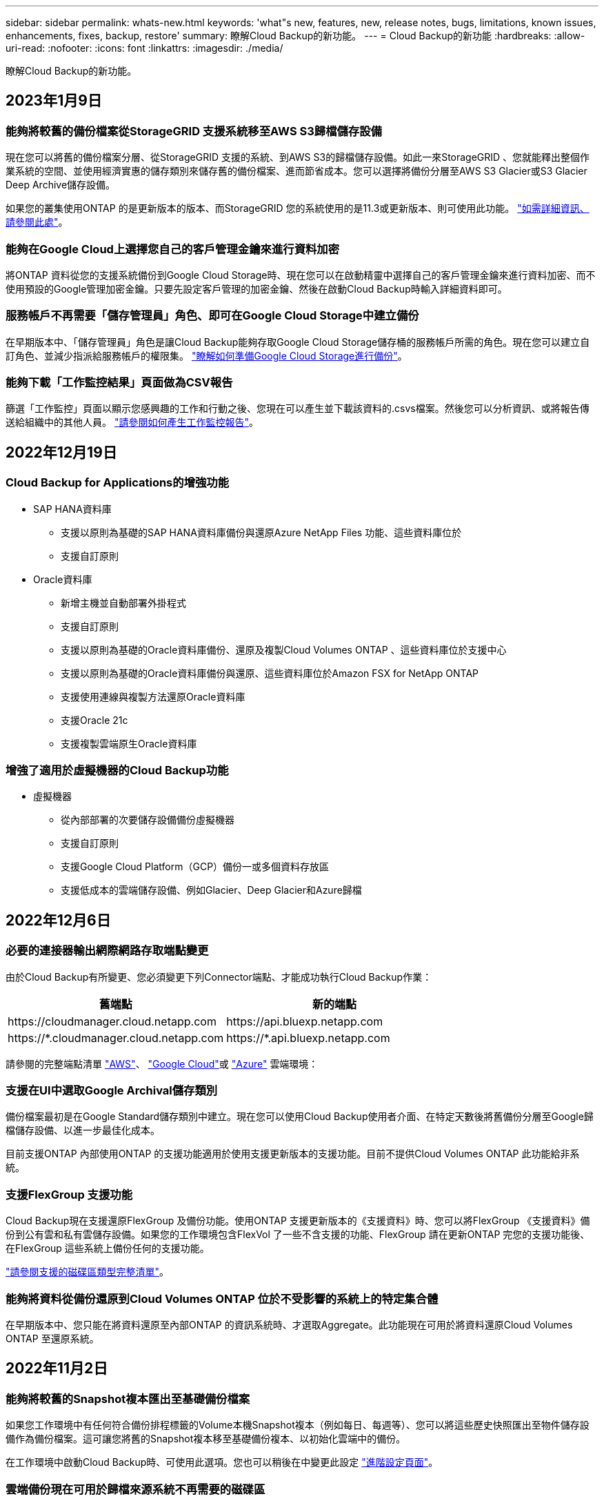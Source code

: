 ---
sidebar: sidebar 
permalink: whats-new.html 
keywords: 'what"s new, features, new, release notes, bugs, limitations, known issues, enhancements, fixes, backup, restore' 
summary: 瞭解Cloud Backup的新功能。 
---
= Cloud Backup的新功能
:hardbreaks:
:allow-uri-read: 
:nofooter: 
:icons: font
:linkattrs: 
:imagesdir: ./media/


[role="lead"]
瞭解Cloud Backup的新功能。



== 2023年1月9日



=== 能夠將較舊的備份檔案從StorageGRID 支援系統移至AWS S3歸檔儲存設備

現在您可以將舊的備份檔案分層、從StorageGRID 支援的系統、到AWS S3的歸檔儲存設備。如此一來StorageGRID 、您就能釋出整個作業系統的空間、並使用經濟實惠的儲存類別來儲存舊的備份檔案、進而節省成本。您可以選擇將備份分層至AWS S3 Glacier或S3 Glacier Deep Archive儲存設備。

如果您的叢集使用ONTAP 的是更新版本的版本、而StorageGRID 您的系統使用的是11.3或更新版本、則可使用此功能。 https://docs.netapp.com/us-en/cloud-manager-backup-restore/task-backup-onprem-private-cloud.html#preparing-to-archive-older-backup-files-to-public-cloud-storage["如需詳細資訊、請參閱此處"]。



=== 能夠在Google Cloud上選擇您自己的客戶管理金鑰來進行資料加密

將ONTAP 資料從您的支援系統備份到Google Cloud Storage時、現在您可以在啟動精靈中選擇自己的客戶管理金鑰來進行資料加密、而不使用預設的Google管理加密金鑰。只要先設定客戶管理的加密金鑰、然後在啟動Cloud Backup時輸入詳細資料即可。



=== 服務帳戶不再需要「儲存管理員」角色、即可在Google Cloud Storage中建立備份

在早期版本中、「儲存管理員」角色是讓Cloud Backup能夠存取Google Cloud Storage儲存桶的服務帳戶所需的角色。現在您可以建立自訂角色、並減少指派給服務帳戶的權限集。 https://docs.netapp.com/us-en/cloud-manager-backup-restore/task-backup-onprem-to-gcp.html#preparing-google-cloud-storage-for-backups["瞭解如何準備Google Cloud Storage進行備份"]。



=== 能夠下載「工作監控結果」頁面做為CSV報告

篩選「工作監控」頁面以顯示您感興趣的工作和行動之後、您現在可以產生並下載該資料的.csvs檔案。然後您可以分析資訊、或將報告傳送給組織中的其他人員。 https://docs.netapp.com/us-en/cloud-manager-backup-restore/task-monitor-backup-jobs.html#download-job-monitoring-results-as-a-report["請參閱如何產生工作監控報告"]。



== 2022年12月19日



=== Cloud Backup for Applications的增強功能

* SAP HANA資料庫
+
** 支援以原則為基礎的SAP HANA資料庫備份與還原Azure NetApp Files 功能、這些資料庫位於
** 支援自訂原則


* Oracle資料庫
+
** 新增主機並自動部署外掛程式
** 支援自訂原則
** 支援以原則為基礎的Oracle資料庫備份、還原及複製Cloud Volumes ONTAP 、這些資料庫位於支援中心
** 支援以原則為基礎的Oracle資料庫備份與還原、這些資料庫位於Amazon FSX for NetApp ONTAP
** 支援使用連線與複製方法還原Oracle資料庫
** 支援Oracle 21c
** 支援複製雲端原生Oracle資料庫






=== 增強了適用於虛擬機器的Cloud Backup功能

* 虛擬機器
+
** 從內部部署的次要儲存設備備份虛擬機器
** 支援自訂原則
** 支援Google Cloud Platform（GCP）備份一或多個資料存放區
** 支援低成本的雲端儲存設備、例如Glacier、Deep Glacier和Azure歸檔






== 2022年12月6日



=== 必要的連接器輸出網際網路存取端點變更

由於Cloud Backup有所變更、您必須變更下列Connector端點、才能成功執行Cloud Backup作業：

[cols="50,50"]
|===
| 舊端點 | 新的端點 


| \https://cloudmanager.cloud.netapp.com | \https://api.bluexp.netapp.com 


| \https://*.cloudmanager.cloud.netapp.com | \https://*.api.bluexp.netapp.com 
|===
請參閱的完整端點清單 https://docs.netapp.com/us-en/cloud-manager-setup-admin/task-creating-connectors-aws.html#outbound-internet-access["AWS"^]、 https://docs.netapp.com/us-en/cloud-manager-setup-admin/task-creating-connectors-gcp.html#outbound-internet-access["Google Cloud"^]或 https://docs.netapp.com/us-en/cloud-manager-setup-admin/task-creating-connectors-azure.html#outbound-internet-access["Azure"^] 雲端環境：



=== 支援在UI中選取Google Archival儲存類別

備份檔案最初是在Google Standard儲存類別中建立。現在您可以使用Cloud Backup使用者介面、在特定天數後將舊備份分層至Google歸檔儲存設備、以進一步最佳化成本。

目前支援ONTAP 內部使用ONTAP 的支援功能適用於使用支援更新版本的支援功能。目前不提供Cloud Volumes ONTAP 此功能給非系統。



=== 支援FlexGroup 支援功能

Cloud Backup現在支援還原FlexGroup 及備份功能。使用ONTAP 支援更新版本的《支援資料》時、您可以將FlexGroup 《支援資料》備份到公有雲和私有雲儲存設備。如果您的工作環境包含FlexVol 了一些不含支援的功能、FlexGroup 請在更新ONTAP 完您的支援功能後、在FlexGroup 這些系統上備份任何的支援功能。

https://docs.netapp.com/us-en/cloud-manager-backup-restore/concept-ontap-backup-to-cloud.html#supported-volumes["請參閱支援的磁碟區類型完整清單"]。



=== 能夠將資料從備份還原到Cloud Volumes ONTAP 位於不受影響的系統上的特定集合體

在早期版本中、您只能在將資料還原至內部ONTAP 的資訊系統時、才選取Aggregate。此功能現在可用於將資料還原Cloud Volumes ONTAP 至還原系統。



== 2022年11月2日



=== 能夠將較舊的Snapshot複本匯出至基礎備份檔案

如果您工作環境中有任何符合備份排程標籤的Volume本機Snapshot複本（例如每日、每週等）、您可以將這些歷史快照匯出至物件儲存設備作為備份檔案。這可讓您將舊的Snapshot複本移至基礎備份複本、以初始化雲端中的備份。

在工作環境中啟動Cloud Backup時、可使用此選項。您也可以稍後在中變更此設定 https://docs.netapp.com/us-en/cloud-manager-backup-restore/task-manage-backup-settings-ontap.html["進階設定頁面"]。



=== 雲端備份現在可用於歸檔來源系統不再需要的磁碟區

現在您可以刪除磁碟區的備份關係。如果您想要停止建立新的備份檔案並刪除來源Volume、但保留所有現有的備份檔案、這將提供歸檔機制。這可讓您在未來視需要從備份檔案還原磁碟區、同時從來源儲存系統中清除空間。 https://docs.netapp.com/us-en/cloud-manager-backup-restore/task-manage-backups-ontap.html#deleting-volume-backup-relationships["瞭解方法"]。



=== 新增支援功能、可在電子郵件和通知中心接收Cloud Backup警示

Cloud Backup已整合至BlueXP通知服務。您可以按一下BlueXP功能表列中的通知警示、以顯示Cloud Backup通知。您也可以設定BluefXP以電子郵件傳送通知作為警示、即使您尚未登入系統、也能得知重要的系統活動。電子郵件可傳送給任何需要注意備份與還原活動的收件者。 https://docs.netapp.com/us-en/cloud-manager-backup-restore/task-monitor-backup-jobs.html#use-the-job-monitor-to-view-backup-and-restore-job-status["瞭解方法"]。



=== 「新增進階設定」頁面可讓您變更叢集層級的備份設定

此新頁面可讓您變更在啟用每ONTAP 個作業系統的Cloud Backup時所設定的許多叢集層級備份設定。您也可以修改某些套用為「預設」備份設定的設定。您可以變更的完整備份設定包括：

* 儲存金鑰可讓ONTAP 您的系統獲得存取物件儲存設備的權限
* 分配給上傳備份到物件儲存設備的網路頻寬
* 未來磁碟區的自動備份設定（和原則）
* 歸檔儲存類別（僅限AWS）
* 歷史Snapshot複本是否包含在初始基礎備份檔案中
* 是否從來源系統移除「每年」快照
* 連接至物件儲存設備的物件保護區（在啟動期間選擇不正確的情況下）ONTAP


https://docs.netapp.com/us-en/cloud-manager-backup-restore/task-manage-backup-settings-ontap.html["深入瞭解如何管理叢集層級的備份設定"]。



=== 現在您可以使用內部部署Connector時、使用「搜尋與還原」來還原備份檔案

在先前的版本中、當您的內部部署連接器時、新增了將備份檔案建立至公有雲的支援。在此版本中、持續支援使用搜尋與還原功能、在部署連接器於內部部署時、從Amazon S3或Azure Blob還原備份。搜尋與還原功能也支援將備份從StorageGRID 還原系統還原至內部部署ONTAP 的還原系統。

此時、使用搜尋與還原從Google Cloud Storage還原備份時、必須在Google Cloud Platform中部署Connector。



=== 「工作監控」頁面已更新

已對進行下列更新 https://docs.netapp.com/us-en/cloud-manager-backup-restore/task-monitor-backup-jobs.html["「工作監控」頁面"]：

* 「工作負載」欄可供使用、以便您篩選頁面以檢視下列備份服務的工作：Volume、應用程式、虛擬機器和Kubernetes。
* 若要檢視特定備份工作的這些詳細資料、您可以新增「使用者名稱」和「工作類型」欄。
* 「工作詳細資料」頁面會顯示正在執行以完成主要工作的所有子工作。
* 此頁面每15分鐘自動重新整理一次、讓您隨時都能看到最新的工作狀態結果。您也可以按一下「*重新整理*」按鈕、立即更新頁面。




=== AWS跨帳戶備份增強功能

如果您想要使用不同於Cloud Volumes ONTAP 來源磁碟區的AWS帳戶進行還原備份、則必須在BluetXP中新增目的地AWS帳戶認證、而且必須將「S3：PuttBucketPolicy」和「S3：PuttetOwnershipControl」權限新增至IAM角色、以便為BlueXP提供權限。過去、您需要在AWS主控台設定許多設定、您不再需要這麼做了。



== 2022年9月28日



=== Cloud Backup for Applications的增強功能

* 支援Google Cloud Platform（GCP）和StorageGRID 支援以備份應用程式一致的快照
* 建立自訂原則
* 支援歸檔儲存
* 備份SAP HANA應用程式
* 備份VMware環境中的Oracle和SQL應用程式
* 從內部部署的二線儲存設備備份應用程式
* 停用備份
* 取消登SnapCenter 錄伺服器




=== 增強了適用於虛擬機器的Cloud Backup功能

* 支援StorageGRID 使用支援還原來備份一或多個資料存放區
* 建立自訂原則




== 2022年9月19日



=== DataLock和勒索軟體保護功能可設定用於StorageGRID 支援還原系統中的備份檔案

上一版針對儲存在Amazon S3儲存區的備份推出_DataLock和勒索軟體Protection。此版本可擴充對StorageGRID 儲存在還原系統中的備份檔案的支援。如果您的叢集使用ONTAP 的是更新版本的版本、StorageGRID 而您的系統執行的是11.6.0.3或更新版本、則可使用此新的備份原則選項。 https://docs.netapp.com/us-en/cloud-manager-backup-restore/concept-cloud-backup-policies.html#datalock-and-ransomware-protection["深入瞭解如何使用DataLock和勒索軟體保護來保護備份"^]。

請注意、您必須執行3.9.22版或更新版本軟體的Connector。連接器必須安裝在您的內部環境中、而且可以安裝在有或沒有網際網路存取的站台中。



=== 資料夾層級的還原功能現在可從您的備份檔案取得

現在、如果您需要存取該資料夾（目錄或共用）中的所有檔案、可以從備份檔案還原資料夾。還原資料夾比還原整個磁碟區更有效率。此功能可用於使用瀏覽與還原方法及使用ONTAP 版本更新版本的搜尋與還原方法進行還原作業。此時您只能選取及還原單一資料夾、而且只會還原該資料夾中的檔案、而不會還原子資料夾或子資料夾中的檔案。



=== 檔案層級還原現在可從已移至歸檔儲存設備的備份取得

過去您只能從已移至歸檔儲存設備的備份檔案還原磁碟區（僅限AWS和Azure）。現在您可以從這些已歸檔的備份檔案還原個別檔案。此功能可用於使用瀏覽與還原方法及使用ONTAP 版本更新版本的搜尋與還原方法進行還原作業。



=== 檔案層級還原現在提供覆寫原始來源檔案的選項

過去、還原至原始磁碟區的檔案一律會以新檔案的形式還原、並以「RESE_」為前置詞。現在、您可以選擇在將檔案還原至磁碟區上的原始位置時、覆寫原始來源檔案。此功能可用於使用「瀏覽與還原」方法和「搜尋與還原」方法進行還原作業。



=== 拖放以啟用「雲端備份至StorageGRID 不支援的系統」

如果是 https://docs.netapp.com/us-en/cloud-manager-storagegrid/task-discover-storagegrid.html["StorageGRID"^] 備份的目的地在畫版上會以工作環境的形式存在、您可以將內部ONTAP 作業環境拖曳到目的地、以啟動Cloud Backup設定精靈。



== 2022年8月18日



=== 新增支援以保護雲端原生應用程式資料

Cloud Backup for Applications是一項SaaS型服務、可為NetApp Cloud Storage上執行的應用程式提供資料保護功能。在BlueXP中啟用的雲端應用程式備份、可針對位於Amazon FSX for NetApp ONTAP 上的Oracle資料庫、提供有效率且應用程式一致的原則型備份與還原功能。https://docs.netapp.com/us-en/cloud-manager-backup-restore/concept-protect-cloud-app-data-to-cloud.html["深入瞭解"^]。



=== Azure Blob的備份檔案現在支援搜尋與還原功能

現在、將備份檔案儲存在Azure Blob儲存設備中的使用者、可以使用「搜尋與還原」方法來還原磁碟區和檔案。 https://docs.netapp.com/us-en/cloud-manager-backup-restore/task-restore-backups-ontap.html#prerequisites-2["瞭解如何使用Search  Restore還原磁碟區和檔案"^]。

請注意、連接器角色需要其他權限才能使用此功能。使用3.9.21版軟體（2022年8月）部署的Connector包含這些權限。如果您使用舊版部署Connector、則需要手動新增權限。 https://docs.netapp.com/us-en/cloud-manager-backup-restore/task-backup-onprem-to-azure.html#verify-or-add-permissions-to-the-connector["如有必要、請參閱如何新增這些權限"^]。



=== 我們新增了保護備份檔案免受刪除和勒索軟體攻擊的能力

雲端備份現在支援物件鎖定功能、可進行勒索軟體安全的備份。如果您的叢集使用ONTAP 的是VMware版本的更新版本、而您的備份目的地是Amazon S3、則現在可以使用名為_DataLock和勒索軟體Protection的新備份原則選項。DataLock可保護您的備份檔案、避免遭到修改或刪除、勒索軟體保護功能會掃描您的備份檔案、尋找勒索軟體攻擊備份檔案的證據。 https://docs.netapp.com/us-en/cloud-manager-backup-restore/concept-cloud-backup-policies.html#datalock-and-ransomware-protection["深入瞭解如何使用DataLock和勒索軟體保護來保護備份"^]。

請注意、連接器角色需要其他權限才能使用此功能。使用3.9.21版軟體部署的Connector包含這些權限。如果您使用舊版部署Connector、則需要手動新增權限。 https://docs.netapp.com/us-en/cloud-manager-backup-restore/task-backup-onprem-to-aws.html#set-up-s3-permissions["如有必要、請參閱如何新增這些權限"^]。



=== Cloud Backup現在支援使用自訂SnapMirror標籤建立的原則

以前、Cloud Backup僅支援預先定義的SnapMirror標籤、例如每小時、每日、每週、每小時和每年。現在Cloud Backup可以探索SnapMirror原則、這些原則具有您使用System Manager或CLI建立的自訂SnapMirror標籤。這些新標籤會顯示在Cloud Backup UI中、讓您可以使用所選的SnapMirror標籤、將磁碟區備份到雲端。



=== 針對功能完善的其他備份原則ONTAP

部分備份原則頁面已重新設計、可讓您更輕鬆地檢視每ONTAP 個叢集中可供磁碟區使用的所有備份原則。如此一來、您就能更輕鬆地查看可用原則的詳細資料、以便在磁碟區上套用最佳原則。



=== 拖放以啟用Cloud Backup至Azure Blob和Google Cloud Storage

如果是 https://docs.netapp.com/us-en/cloud-manager-setup-admin/task-viewing-azure-blob.html["Azure Blob"^] 或 https://docs.netapp.com/us-en/cloud-manager-setup-admin/task-viewing-gcp-storage.html["Google Cloud Storage"^] 備份的目的地是在畫版上的工作環境、您可以將內部ONTAP 的功能環境（Cloud Volumes ONTAP 安裝於Azure或GCP）拖曳到目的地、以啟動備份設定精靈。

此功能已適用於Amazon S3儲存區。



== 2022年7月13日



=== 支援已新增至備份SnapLock 支援的支援功能

現在、您可以使用Cloud Backup將SnapLock 非公有雲和私有雲備份到其中。此功能需要ONTAP 您的不知道系統執行ONTAP 的是版本不符合更新版本的版本。不過、目前不支援「符合性」磁碟區SnapLock 。



=== 現在、您可以在使用內部部署Connector時、在公有雲中建立備份檔案

過去、您需要在建立備份檔案的相同雲端供應商中部署Connector。現在、您可以使用部署在內部部署的Connector、從內部ONTAP 部署的支援系統建立備份檔案、以將檔案備份到Amazon S3、Azure Blob和Google Cloud Storage。（在StorageGRID 還原系統上建立備份檔案時、一律需要內部連接器。）



=== 建立ONTAP 適用於不支援的系統的備份原則時、也提供其他功能

* 現在可以按年度排程進行備份。每年備份的預設保留值為1、但如果您想要存取多個前幾年的備份檔案、可以變更此值。
* 您可以命名備份原則、以便以更多描述性文字來識別原則。




== 2022年6月14日



=== 我們新增支援功能、可在ONTAP 無法存取網際網路的站台中備份內部部署的叢集資料

如果您的內部ONTAP 使用的叢集位於無法存取網際網路的站台、也稱為暗站或離線站台、現在您可以使用Cloud Backup將Volume資料備份到StorageGRID 位於同一個站台的NetApp作業系統。此功能需要同時在離線站台部署BlueXP Connector（3.9.19或更新版本）。

https://docs.netapp.com/us-en/cloud-manager-setup-admin/task-install-connector-onprem-no-internet.html["瞭解如何在離線站台中安裝Connector"]。https://docs.netapp.com/us-en/cloud-manager-backup-restore/task-backup-onprem-private-cloud.html["瞭解如何在ONTAP 離線網站上備份不只是StorageGRID 資料的功能"]。



=== 適用於虛擬機器的Cloud Backup 1.1.0現已上市

您可以將SnapCenter VMware vSphere的VMware vSphere的VMware vCenter外掛程式與BlueXP整合、以保護虛擬機器上的資料。您可以將資料存放區備份到雲端、SnapCenter 並輕鬆將虛擬機器還原回內部部署的VMware vSphere版的內部部署功能。

https://docs.netapp.com/us-en/cloud-manager-backup-restore/concept-protect-vm-data.html["深入瞭解如何將虛擬機器保護至雲端"]。



=== 不需要Cloud Restore執行個體、ONTAP 即可執行瀏覽與還原功能

用於從S3和Blob儲存設備進行檔案層級瀏覽與還原作業時、需要使用獨立的雲端還原執行個體/虛擬機器。此執行個體不使用時會關閉、但還原檔案時仍會增加一些時間和成本。此功能已由免費容器取代、可在需要時部署在Connector上。它具有下列優點：

* 無需增加檔案層級還原作業的成本
* 加快檔案層級的還原作業
* 在內部部署安裝Connector時、可支援從雲端瀏覽及還原檔案作業


請注意、如果您先前使用Cloud Restore執行個體/ VM、將會自動移除。雲端備份程序會每天執行一次、以刪除所有舊的Cloud Restore執行個體。這項變更是完全透明的、不會對您的資料造成任何影響、而且您不會注意到備份或還原工作有任何變更。



=== 瀏覽及還原Google Cloud和StorageGRID 支援不支援的檔案

新增瀏覽與還原作業的容器（如上所述）之後、現在即可從儲存在Google Cloud和StorageGRID 更新系統中的備份檔案執行檔案還原作業。現在、瀏覽與還原可用於還原所有公有雲供應商和StorageGRID 來自於整個過程的檔案。 https://docs.netapp.com/us-en/cloud-manager-backup-restore/task-restore-backups-ontap.html#restoring-ontap-data-using-browse-restore["瞭解如何使用Browse  Restore從ONTAP 您的還原備份還原磁碟區和檔案"]。



=== 拖放以啟用雲端備份至S3儲存設備

如果您的備份Amazon S3目的地是在Canvas上的工作環境、您可以將內部ONTAP 的支援叢集或Cloud Volumes ONTAP 支援系統（安裝於AWS中）拖曳到Amazon S3工作環境、以啟動設定精靈。



=== 自動將備份原則套用至Kubernetes叢集中新建立的磁碟區

如果您在雲端備份啟動後、將新的持續磁碟區新增至Kubernetes叢集、過去您需要記住為這些磁碟區設定備份。現在、您可以選取要自動套用至新建立磁碟區的原則 https://docs.netapp.com/us-en/cloud-manager-backup-restore/task-manage-backups-kubernetes.html#setting-a-backup-policy-to-be-assigned-to-new-volumes["從_備份設定_頁面"] 適用於已啟動Cloud Backup的叢集。



=== 雲端備份API現在可用於管理備份與還原作業

API可從取得 https://docs.netapp.com/us-en/cloud-manager-automation/cbs/overview.html[]。請參閱 link:api-backup-restore.html["本頁"] 以取得API總覽。



== 2022年5月2日



=== Google Cloud Storage中的備份檔案現在支援搜尋與還原

四月推出的「搜尋與還原」方法、可還原磁碟區和檔案、適用於將備份檔案儲存在AWS中的使用者。現在、將備份檔案儲存在Google Cloud Storage中的使用者可以使用這項功能。 https://docs.netapp.com/us-en/cloud-manager-backup-restore/task-restore-backups-ontap.html#prerequisites-2["瞭解如何使用Search  Restore還原磁碟區和檔案"]。



=== 設定要自動套用至Kubernetes叢集中新建立之磁碟區的備份原則

如果您在雲端備份啟動後、將新的持續磁碟區新增至Kubernetes叢集、過去您需要記住為這些磁碟區設定備份。現在、您可以選取要自動套用至新建立磁碟區的原則。當為新的Kubernetes叢集啟動Cloud Backup時、此選項可在設定精靈中使用。



=== 雲端備份現在需要授權、才能在工作環境中啟動

雲端備份的授權實作方式有幾項變更：

* 您必須先向雲端供應商註冊PAYGO Marketplace訂閱、或向NetApp購買BYOL授權、才能啟動Cloud Backup。
* 30天免費試用版僅適用於從雲端供應商訂閱PAYGO的情況、使用BYOL授權時無法使用。
* 免費試用版從Marketplace訂閱開始的那一天開始。例如、如果您在針對Cloud Volumes ONTAP 某個系統使用Marketplace訂閱30天之後啟動免費試用版、雲端備份試用版將無法使用。


https://docs.netapp.com/us-en/cloud-manager-backup-restore/task-licensing-cloud-backup.html["深入瞭解可用的授權模式"]。



== 2022年4月4日



=== Cloud Backup for Applications 1.1.0 SnapCenter （以支援功能為基礎）現已成為正式上市

全新的雲端應用程式備份功能可讓您將現有的Oracle與Microsoft SQL應用程式一致的Snapshot（備份）、從內部部署的主要儲存設備卸載到Amazon S3或Azure Blob的雲端物件儲存設備。

必要時、您可以將這些資料從雲端還原至內部部署。

link:concept-protect-app-data-to-cloud.html["深入瞭解如何將內部部署應用程式資料保護至雲端"]。



=== 全新的搜尋與還原功能、可在ONTAP 所有的還原檔案中搜尋磁碟區或檔案

現在、您可以ONTAP 透過*全部的支援檔案*、以部分或完整的Volume名稱、部分或完整的檔案名稱、大小範圍及其他搜尋篩選條件來搜尋Volume或檔案。如果您不確定哪個叢集或磁碟區是資料的來源、這是尋找您要還原資料的絕佳新方法。 link:task-restore-backups-ontap.html#restoring-ontap-data-using-search-restore["瞭解如何使用搜尋"]。



== 2022年3月3日



=== 能夠將持續磁碟區從GKE Kubernetes叢集備份到Google Cloud儲存設備

如果您的GKE叢集已安裝NetApp Astra Trident、而且使用Cloud Volumes ONTAP 適用於GCP的功能作為叢集的後端儲存設備、則您可以在Google Cloud儲存設備之間備份及還原持續的磁碟區。 link:task-backup-kubernetes-to-gcp.html["如需詳細資料、請前往此處"]。



=== 此版本已停止使用Cloud Data Sense掃描雲端備份檔案的試用版功能



== 2022年2月14日



=== 現在、您可以將備份原則指派給單一叢集中的個別磁碟區

過去您只能將單一備份原則指派給叢集中的所有磁碟區。現在、您可以為單一叢集建立多個備份原則、並將不同的原則套用至不同的磁碟區。 link:task-manage-backups-ontap#changing-the-policy-assigned-to-existing-volumes["瞭解如何為叢集建立新的備份原則、並將其指派給所選的磁碟區"]。



=== 新選項可讓您自動將預設備份原則套用至新建立的磁碟區

過去、在雲端備份啟動之後、在工作環境中建立的新磁碟區、需要您手動套用備份原則。現在、無論磁碟區是在BlueXP、System Manager、CLI中建立、或是使用API建立、Cloud Backup都會探索磁碟區、並套用您選擇做為預設原則的備份原則。

在新的工作環境中啟用備份時、或從現有工作環境的「管理磁碟區」頁面啟用備份時、都可使用此選項。



=== 新的工作監控器可供查看所有備份與還原工作的處理中狀態

當您針對多個磁碟區啟動作業（例如變更備份原則或刪除備份）時、「工作監視器」會很有幫助、因此您可以查看所有磁碟區上的作業何時完成。 link:task-monitor-backup-jobs.html["瞭解如何使用工作監控器"]。



== 2022年1月2日



=== 能夠將持續磁碟區從您的KS Kubernetes叢集備份到Azure Blob儲存設備

如果您的叢集已安裝NetApp Astra Trident、而且使用Cloud Volumes ONTAP 適用於Azure的for Azure做為叢集的後端儲存設備、則您可以備份及還原Azure Blob儲存設備的磁碟區。 link:task-backup-kubernetes-to-azure.html["如需詳細資料、請前往此處"]。



=== 本次發表中已變更了各項收費、以更貼近業界標準Cloud Backup Service

現在您只需支付所保護資料的費用、而非根據備份檔案的大小來支付NetApp的容量費用、這是根據ONTAP 正在ONTAP 備份的來源供應區的邏輯使用容量（不含不含還原效率）計算而得。此容量也稱為前端TB（FTB）。
